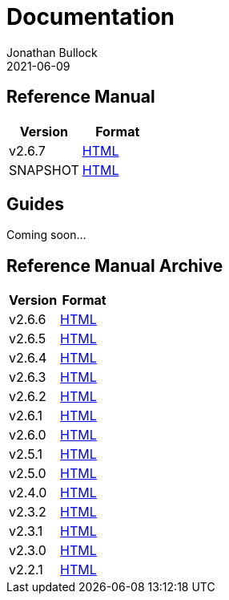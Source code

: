 = Documentation
Jonathan Bullock
2021-06-09
:jbake-type: page
:jbake-tags: documentation
:jbake-status: published
:idprefix:

== Reference Manual

[cols="50,50", options="header"]
|===
|Version   |Format
|v2.6.7    |link:/docs/2.6.7/[HTML]
|SNAPSHOT  |link:/docs/latest/[HTML]
|===

== Guides

Coming soon...

== Reference Manual Archive

[cols="50,50", options="header"]
|===
|Version |Format
|v2.6.6  |link:/docs/2.6.6/[HTML]
|v2.6.5  |link:/docs/2.6.5/[HTML]
|v2.6.4  |link:/docs/2.6.4/[HTML]
|v2.6.3  |link:/docs/2.6.3/[HTML]
|v2.6.2  |link:/docs/2.6.2/[HTML]
|v2.6.1  |link:/docs/2.6.1/[HTML]
|v2.6.0  |link:/docs/2.6.0/[HTML]
|v2.5.1  |link:/docs/2.5.1/[HTML]
|v2.5.0  |link:/docs/2.5.0/[HTML]
|v2.4.0  |link:/docs/2.4.0/[HTML]
|v2.3.2  |link:/docs/2.3.2/[HTML]
|v2.3.1  |link:/docs/2.3.1/[HTML]
|v2.3.0  |link:/docs/2.3.0/[HTML]
|v2.2.1  |link:/docs/2.2.1/[HTML]
|===

